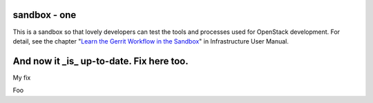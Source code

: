 sandbox - one
=======

This is a sandbox so that lovely developers can test the tools
and processes used for OpenStack development.
For detail, see the chapter "`Learn the Gerrit Workflow in the
Sandbox <http://docs.openstack.org/infra/manual/sandbox.html>`_"
in Infrastructure User Manual.

And now it _is_ up-to-date. Fix here too.
=======
My fix

Foo
